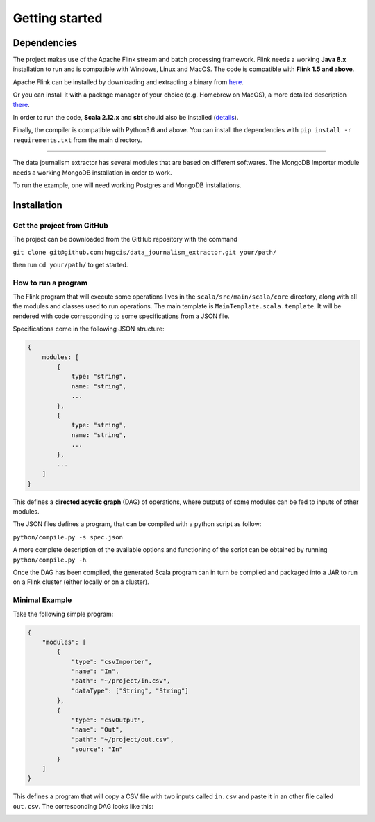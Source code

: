 Getting started
===============

Dependencies
------------

The project makes use of the Apache Flink stream and batch processing framework.
Flink needs a working **Java 8.x** installation to run and is compatible with Windows,
Linux and MacOS. The code is compatible with **Flink 1.5 and above**.

Apache Flink can be installed by downloading and extracting a binary from `here <https://flink.apache.org/downloads.html>`_.

Or you can install it with a package manager of your choice (e.g. Homebrew on MacOS), 
a more detailed description `there <https://ci.apache.org/projects/flink/flink-docs-release-1.6/quickstart/setup_quickstart.html>`_.

In order to run the code, **Scala 2.12.x** and **sbt** should also be installed 
(`details <https://www.scala-sbt.org/download.html>`_).

Finally, the compiler is compatible with Python3.6 and above. You can install the 
dependencies with ``pip install -r requirements.txt`` from the main directory.

------------ 

The data journalism extractor has several modules that are based on different softwares. The 
MongoDB Importer module needs a working MongoDB installation in order to work.

To run the example, one will need working Postgres and MongoDB installations.

Installation
------------

Get the project from GitHub
^^^^^^^^^^^^^^^^^^^^^^^^^^^

The project can be downloaded from the GitHub repository with the command

``git clone git@github.com:hugcis/data_journalism_extractor.git your/path/``

then run ``cd your/path/`` to get started.

How to run a program
^^^^^^^^^^^^^^^^^^^^

The Flink program that will execute some operations lives in the ``scala/src/main/scala/core`` 
directory, along with all the modules and classes used to run operations. 
The main template is ``MainTemplate.scala.template``. It will be rendered with code corresponding
to some specifications from a JSON file. 

Specifications come in the following JSON structure: 

.. code-block:: javascript

   {
       modules: [
           {
               type: "string",
               name: "string", 
               ...
           },
           {
               type: "string",
               name: "string", 
               ...
           },
           ...
       ]
   }

This defines a **directed acyclic graph** (DAG) of operations, where outputs of
some modules can be fed to inputs of other modules. 

The JSON files defines a program, that can be compiled with a python script as follow:

``python/compile.py -s spec.json``

A more complete description of the available options and functioning of the script can 
be obtained by running ``python/compile.py -h``.

Once the DAG has been compiled, the generated Scala program can in turn be compiled 
and packaged into a JAR to run on a Flink cluster (either locally or on a cluster).

Minimal Example
^^^^^^^^^^^^^^^

Take the following simple program:

.. code-block:: javascript

   {
       "modules": [
           {
               "type": "csvImporter",
               "name": "In", 
               "path": "~/project/in.csv",
               "dataType": ["String", "String"]
           },
           {
               "type": "csvOutput",
               "name": "Out", 
               "path": "~/project/out.csv",
               "source": "In"
           }
       ]
   }

This defines a program that will copy a CSV file with two inputs called ``in.csv`` and paste it 
in an other file called ``out.csv``. The corresponding DAG looks like this:

.. image:: images/mini_ex.*